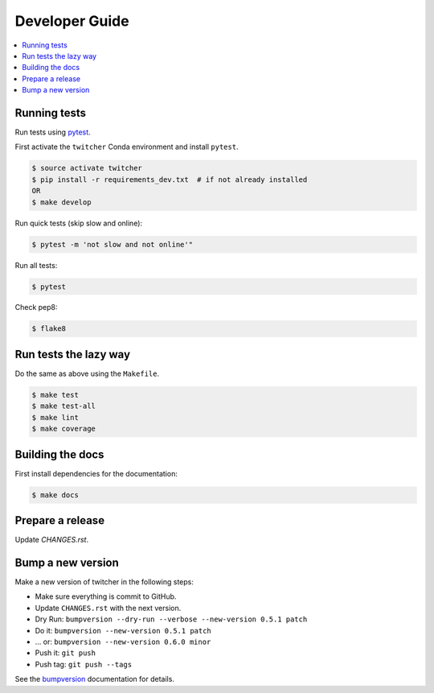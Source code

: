 .. _devguide:

Developer Guide
===============

.. contents::
    :local:
    :depth: 1

.. _testing:

Running tests
-------------

Run tests using `pytest`_.

First activate the ``twitcher`` Conda environment and install ``pytest``.

.. code-block:: console

   $ source activate twitcher
   $ pip install -r requirements_dev.txt  # if not already installed
   OR
   $ make develop

Run quick tests (skip slow and online):

.. code-block:: console

    $ pytest -m 'not slow and not online'"

Run all tests:

.. code-block:: console

    $ pytest

Check pep8:

.. code-block:: console

    $ flake8

Run tests the lazy way
----------------------

Do the same as above using the ``Makefile``.

.. code-block:: console

    $ make test
    $ make test-all
    $ make lint
    $ make coverage

Building the docs
-----------------

First install dependencies for the documentation:

.. code-block:: console

  $ make docs

Prepare a release
-----------------

Update `CHANGES.rst`.

Bump a new version
------------------

Make a new version of twitcher in the following steps:

* Make sure everything is commit to GitHub.
* Update ``CHANGES.rst`` with the next version.
* Dry Run: ``bumpversion --dry-run --verbose --new-version 0.5.1 patch``
* Do it: ``bumpversion --new-version 0.5.1 patch``
* ... or: ``bumpversion --new-version 0.6.0 minor``
* Push it: ``git push``
* Push tag: ``git push --tags``

See the bumpversion_ documentation for details.

.. _bumpversion: https://pypi.org/project/bumpversion/
.. _pytest: https://docs.pytest.org/en/latest/
